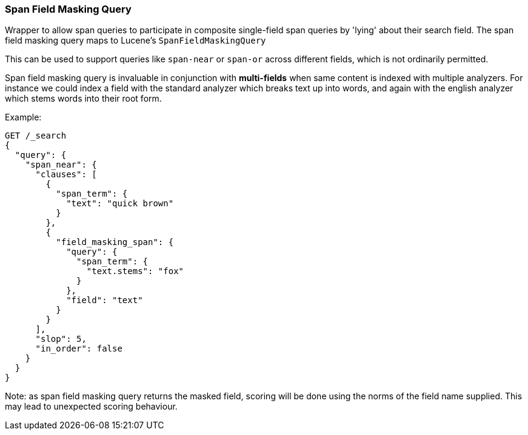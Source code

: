 [[query-dsl-span-field-masking-query]]
=== Span Field Masking Query

Wrapper to allow span queries to participate in composite single-field span queries by 'lying' about their search field. The span field masking query maps to Lucene's `SpanFieldMaskingQuery`

This can be used to support queries like `span-near` or `span-or` across different fields, which is not ordinarily permitted.

Span field masking query is invaluable in conjunction with *multi-fields* when same content is indexed with multiple analyzers. For instance we could index a field with the standard analyzer which breaks text up into words, and again with the english analyzer which stems words into their root form.

Example:

[source,js]
--------------------------------------------------
GET /_search
{
  "query": {
    "span_near": {
      "clauses": [
        {
          "span_term": {
            "text": "quick brown"
          }
        },
        {
          "field_masking_span": {
            "query": {
              "span_term": {
                "text.stems": "fox"
              }
            },
            "field": "text"
          }
        }
      ],
      "slop": 5,
      "in_order": false
    }
  }
}
--------------------------------------------------
// CONSOLE

Note: as span field masking query returns the masked field, scoring will be done using the norms of the field name supplied. This may lead to unexpected scoring behaviour.

